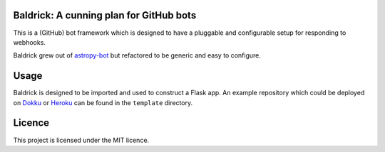 .. image:: https://dev.azure.com/OpenAstronomy/baldrick/_apis/build/status/OpenAstronomy.baldrick?branchName=master
    :target: https://dev.azure.com/OpenAstronomy/baldrick/_build/latest?definitionId=1&branchName=master

.. image:: https://codecov.io/gh/OpenAstronomy/baldrick/branch/master/graph/badge.svg
    :target: https://codecov.io/gh/OpenAstronomy/baldrick


Baldrick: A cunning plan for GitHub bots
----------------------------------------

This is a (GitHub) bot framework which is designed to have a pluggable and
configurable setup for responding to webhooks.

Baldrick grew out of `astropy-bot <https://github.com/astropy/astropy-bot>`__
but refactored to be generic and easy to configure.


Usage
-----

Baldrick is designed to be imported and used to construct a Flask app. An
example repository which could be deployed on
`Dokku <http://dokku.viewdocs.io/>`__ or `Heroku <https://www.heroku.com/>`__
can be found in the ``template`` directory.


Licence
-------

This project is licensed under the MIT licence.

